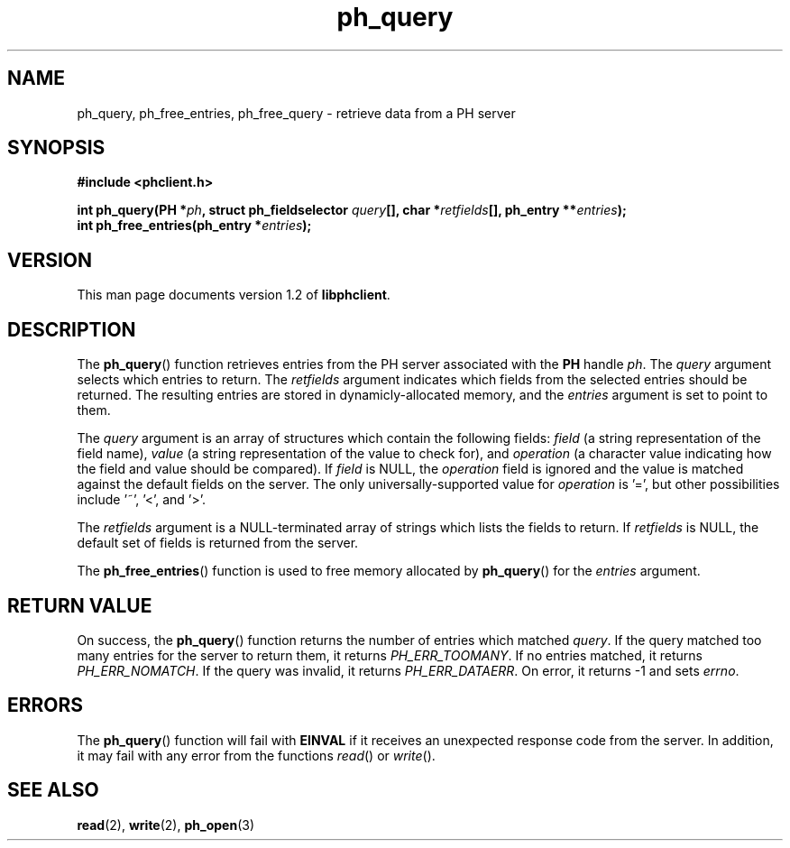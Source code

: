 .TH ph_query 3 "Oct 2002" "University of Illinois" "C Library Calls"
.SH NAME
ph_query, ph_free_entries, ph_free_query \- retrieve data from a PH server
.SH SYNOPSIS
.B #include <phclient.h>
.P
.BI "int ph_query(PH *" ph ", struct ph_fieldselector " query "[],"
.BI "char *" retfields "[], ph_entry **" entries ");"
.br
.BI "int ph_free_entries(ph_entry *" entries ");"
.SH VERSION
This man page documents version 1.2 of \fBlibphclient\fP.
.SH DESCRIPTION
The \fBph_query\fP() function retrieves entries from the PH server
associated with the \fBPH\fP handle \fIph\fP.  The \fIquery\fP argument
selects which entries to return.  The \fIretfields\fP argument
indicates which fields from the selected entries should be returned.
The resulting entries are stored in dynamicly-allocated memory, and the
\fIentries\fP argument is set to point to them.

The \fIquery\fP argument is an array of structures which contain the
following fields: \fIfield\fP (a string representation of the field name),
\fIvalue\fP (a string representation of the value to check for), and
\fIoperation\fP (a character value indicating how the field and value
should be compared).  If \fIfield\fP is NULL, the \fIoperation\fP field
is ignored and the value is matched against the default fields on the
server.  The only universally-supported value for \fIoperation\fP is '=',
but other possibilities include '~', '<', and '>'.

The \fIretfields\fP argument is a NULL-terminated array of strings which
lists the fields to return.  If \fIretfields\fP is NULL, the default
set of fields is returned from the server.

The \fBph_free_entries\fP() function is used to free memory allocated
by \fBph_query\fP() for the \fIentries\fP argument.
.SH RETURN VALUE
On success, the \fBph_query\fP() function returns the number of entries
which matched \fIquery\fP.  If the query matched too many entries for the
server to return them, it returns \fIPH_ERR_TOOMANY\fP.  If no entries matched,
it returns \fIPH_ERR_NOMATCH\fP.  If the query was invalid, it returns
\fIPH_ERR_DATAERR\fP.  On error, it returns -1 and sets \fIerrno\fP.
.SH ERRORS
The \fBph_query\fP() function will fail with \fBEINVAL\fP if it receives
an unexpected response code from the server.  In addition, it may fail
with any error from the functions \fIread\fP() or \fIwrite\fP().
.SH SEE ALSO
.BR read (2),
.BR write (2),
.BR ph_open (3)
